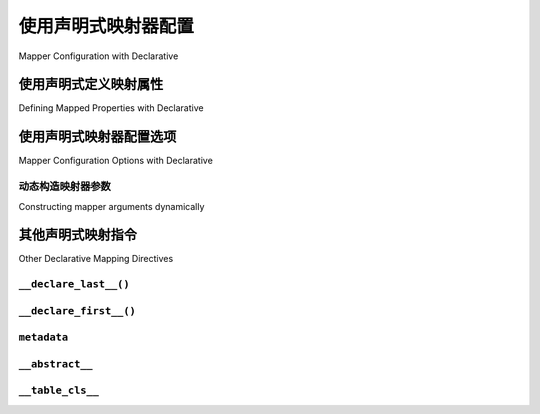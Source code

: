 .. _orm_declarative_mapper_config_toplevel:

=============================================
使用声明式映射器配置
=============================================

Mapper Configuration with Declarative

.. tab:: 中文

    :ref:`orm_mapper_configuration_overview` 部分讨论了 :class:`_orm.Mapper` 构造的一般配置元素，这是定义特定用户定义类如何映射到数据库表或其他SQL构造的结构。以下部分描述了声明式系统如何构建 :class:`_orm.Mapper` 的具体细节。

.. tab:: 英文

    The section :ref:`orm_mapper_configuration_overview` discusses the general
    configurational elements of a :class:`_orm.Mapper` construct, which is the
    structure that defines how a particular user defined class is mapped to a
    database table or other SQL construct.    The following sections describe
    specific details about how the declarative system goes about constructing
    the :class:`_orm.Mapper`.

.. _orm_declarative_properties:

使用声明式定义映射属性
--------------------------------------------

Defining Mapped Properties with Declarative

.. tab:: 中文

    :ref:`orm_declarative_table_config_toplevel` 部分给出的示例展示了使用 :func:`_orm.mapped_column` 构造的表绑定列的映射。除了表绑定列外，还有几种其他类型的ORM映射构造可以配置，最常见的是 :func:`_orm.relationship` 构造。其他类型的属性包括使用 :func:`_orm.column_property` 构造定义的SQL表达式和使用 :func:`_orm.composite` 构造的多列映射。

    虽然 :ref:`命令式映射 <orm_imperative_mapping>` 使用 :ref:`properties <orm_mapping_properties>` 字典来建立所有映射类属性，但在声明式映射中，这些属性都是在类定义中内联指定的，在声明式表映射的情况下，这些属性与将用于生成 :class:`_schema.Table` 对象的 :class:`_schema.Column` 对象一起内联。

    使用 ``User`` 和 ``Address`` 的示例映射，我们可以说明不仅包括 :func:`_orm.mapped_column` 对象，还包括关系和SQL表达式的声明式表映射::

        from typing import List
        from typing import Optional

        from sqlalchemy import Column
        from sqlalchemy import ForeignKey
        from sqlalchemy import String
        from sqlalchemy import Text
        from sqlalchemy.orm import column_property
        from sqlalchemy.orm import DeclarativeBase
        from sqlalchemy.orm import Mapped
        from sqlalchemy.orm import mapped_column
        from sqlalchemy.orm import relationship


        class Base(DeclarativeBase):
            pass


        class User(Base):
            __tablename__ = "user"

            id: Mapped[int] = mapped_column(primary_key=True)
            name: Mapped[str]
            firstname: Mapped[str] = mapped_column(String(50))
            lastname: Mapped[str] = mapped_column(String(50))
            fullname: Mapped[str] = column_property(firstname + " " + lastname)

            addresses: Mapped[List["Address"]] = relationship(back_populates="user")


        class Address(Base):
            __tablename__ = "address"

            id: Mapped[int] = mapped_column(primary_key=True)
            user_id: Mapped[int] = mapped_column(ForeignKey("user.id"))
            email_address: Mapped[str]
            address_statistics: Mapped[Optional[str]] = mapped_column(Text, deferred=True)

            user: Mapped["User"] = relationship(back_populates="addresses")

    上述声明式表映射具有两个表，每个表都有一个引用另一个的 :func:`_orm.relationship`，以及由 :func:`_orm.column_property` 映射的简单SQL表达式和一个指示加载应在 "延迟(deferred)" 基础上进行的额外 :func:`_orm.mapped_column`，由 :paramref:`_orm.mapped_column.deferred` 关键字定义。有关这些特定概念的更多文档，请参见 :ref:`relationship_patterns`、:ref:`mapper_column_property_sql_expressions` 和 :ref:`orm_queryguide_column_deferral`。

    如上所示，可以使用“混合表(hybrid table)”风格在声明式映射中指定属性；直接作为表一部分的 :class:`_schema.Column` 对象移入 :class:`_schema.Table` 定义，但其他所有内容，包括组合SQL表达式，仍将在类定义中内联。需要直接引用 :class:`_schema.Column` 的构造将以 :class:`_schema.Table` 对象的形式引用它。使用混合表样式说明上述映射::

        # 使用声明式和命令式表映射属性
        # 即 __table__

        from sqlalchemy import Column, ForeignKey, Integer, String, Table, Text
        from sqlalchemy.orm import column_property
        from sqlalchemy.orm import DeclarativeBase
        from sqlalchemy.orm import deferred
        from sqlalchemy.orm import relationship


        class Base(DeclarativeBase):
            pass


        class User(Base):
            __table__ = Table(
                "user",
                Base.metadata,
                Column("id", Integer, primary_key=True),
                Column("name", String),
                Column("firstname", String(50)),
                Column("lastname", String(50)),
            )

            fullname = column_property(__table__.c.firstname + " " + __table__.c.lastname)

            addresses = relationship("Address", back_populates="user")


        class Address(Base):
            __table__ = Table(
                "address",
                Base.metadata,
                Column("id", Integer, primary_key=True),
                Column("user_id", ForeignKey("user.id")),
                Column("email_address", String),
                Column("address_statistics", Text),
            )

            address_statistics = deferred(__table__.c.address_statistics)

            user = relationship("User", back_populates="addresses")

    上面需要注意的事项：

    * 地址 :class:`_schema.Table` 包含一个名为 ``address_statistics`` 的列，但我们在同一个属性名下重新映射该列，以便由 :func:`_orm.deferred` 构造控制。

    * 对于声明式表和混合表映射，当我们定义 :class:`_schema.ForeignKey` 构造时，我们总是使用 **表名(table name)** 命名目标表，而不是映射类名。

    * 当我们定义 :func:`_orm.relationship` 构造时，由于这些构造在映射类之间建立了链接，其中一个类必然在另一个类之前定义，我们可以使用类名字符串引用远程类。这种功能还扩展到 :func:`_orm.relationship` 上指定的其他参数，如 "主连接(primary join)" 和 "排序(order by)" 参数。有关详细信息，请参见 :ref:`orm_declarative_relationship_eval` 部分。

.. tab:: 英文

    The examples given at :ref:`orm_declarative_table_config_toplevel`
    illustrate mappings against table-bound columns, using the :func:`_orm.mapped_column`
    construct.  There are several other varieties of ORM mapped constructs
    that may be configured besides table-bound columns, the most common being the
    :func:`_orm.relationship` construct.  Other kinds of properties include
    SQL expressions that are defined using the :func:`_orm.column_property`
    construct and multiple-column mappings using the :func:`_orm.composite`
    construct.
    
    While an :ref:`imperative mapping <orm_imperative_mapping>` makes use of
    the :ref:`properties <orm_mapping_properties>` dictionary to establish
    all the mapped class attributes, in the declarative
    mapping, these properties are all specified inline with the class definition,
    which in the case of a declarative table mapping are inline with the
    :class:`_schema.Column` objects that will be used to generate a
    :class:`_schema.Table` object.
    
    Working with the example mapping of ``User`` and ``Address``, we may illustrate
    a declarative table mapping that includes not just :func:`_orm.mapped_column`
    objects but also relationships and SQL expressions::
    
        from typing import List
        from typing import Optional
    
        from sqlalchemy import Column
        from sqlalchemy import ForeignKey
        from sqlalchemy import String
        from sqlalchemy import Text
        from sqlalchemy.orm import column_property
        from sqlalchemy.orm import DeclarativeBase
        from sqlalchemy.orm import Mapped
        from sqlalchemy.orm import mapped_column
        from sqlalchemy.orm import relationship
    
    
        class Base(DeclarativeBase):
            pass
    
    
        class User(Base):
            __tablename__ = "user"
    
            id: Mapped[int] = mapped_column(primary_key=True)
            name: Mapped[str]
            firstname: Mapped[str] = mapped_column(String(50))
            lastname: Mapped[str] = mapped_column(String(50))
            fullname: Mapped[str] = column_property(firstname + " " + lastname)
    
            addresses: Mapped[List["Address"]] = relationship(back_populates="user")
    
    
        class Address(Base):
            __tablename__ = "address"
    
            id: Mapped[int] = mapped_column(primary_key=True)
            user_id: Mapped[int] = mapped_column(ForeignKey("user.id"))
            email_address: Mapped[str]
            address_statistics: Mapped[Optional[str]] = mapped_column(Text, deferred=True)
    
            user: Mapped["User"] = relationship(back_populates="addresses")
    
    The above declarative table mapping features two tables, each with a
    :func:`_orm.relationship` referring to the other, as well as a simple
    SQL expression mapped by :func:`_orm.column_property`, and an additional
    :func:`_orm.mapped_column` that indicates loading should be on a
    "deferred" basis as defined
    by the :paramref:`_orm.mapped_column.deferred` keyword.    More documentation
    on these particular concepts may be found at :ref:`relationship_patterns`,
    :ref:`mapper_column_property_sql_expressions`, and :ref:`orm_queryguide_column_deferral`.
    
    Properties may be specified with a declarative mapping as above using
    "hybrid table" style as well; the :class:`_schema.Column` objects that
    are directly part of a table move into the :class:`_schema.Table` definition
    but everything else, including composed SQL expressions, would still be
    inline with the class definition.  Constructs that need to refer to a
    :class:`_schema.Column` directly would reference it in terms of the
    :class:`_schema.Table` object.  To illustrate the above mapping using
    hybrid table style::
    
        # mapping attributes using declarative with imperative table
        # i.e. __table__
    
        from sqlalchemy import Column, ForeignKey, Integer, String, Table, Text
        from sqlalchemy.orm import column_property
        from sqlalchemy.orm import DeclarativeBase
        from sqlalchemy.orm import deferred
        from sqlalchemy.orm import relationship
    
    
        class Base(DeclarativeBase):
            pass
    
    
        class User(Base):
            __table__ = Table(
                "user",
                Base.metadata,
                Column("id", Integer, primary_key=True),
                Column("name", String),
                Column("firstname", String(50)),
                Column("lastname", String(50)),
            )
    
            fullname = column_property(__table__.c.firstname + " " + __table__.c.lastname)
    
            addresses = relationship("Address", back_populates="user")
    
    
        class Address(Base):
            __table__ = Table(
                "address",
                Base.metadata,
                Column("id", Integer, primary_key=True),
                Column("user_id", ForeignKey("user.id")),
                Column("email_address", String),
                Column("address_statistics", Text),
            )
    
            address_statistics = deferred(__table__.c.address_statistics)
    
            user = relationship("User", back_populates="addresses")
    
    Things to note above:
    
    * The address :class:`_schema.Table` contains a column called ``address_statistics``,
      however we re-map this column under the same attribute name to be under
      the control of a :func:`_orm.deferred` construct.
    
    * With both declararative table and hybrid table mappings, when we define a
      :class:`_schema.ForeignKey` construct, we always name the target table
      using the **table name**, and not the mapped class name.
    
    * When we define :func:`_orm.relationship` constructs, as these constructs
      create a linkage between two mapped classes where one necessarily is defined
      before the other, we can refer to the remote class using its string name.
      This functionality also extends into the area of other arguments specified
      on the :func:`_orm.relationship` such as the "primary join" and "order by"
      arguments.   See the section :ref:`orm_declarative_relationship_eval` for
      details on this.
    
    
.. _orm_declarative_mapper_options:

使用声明式映射器配置选项
----------------------------------------------

Mapper Configuration Options with Declarative

.. tab:: 中文

    对于所有映射形式，类的映射是通过成为 :class:`_orm.Mapper` 对象一部分的参数配置的。最终接收这些参数的函数是 :class:`_orm.Mapper` 函数，并由定义在 :class:`_orm.registry` 对象上的前端映射函数传递给它。

    对于声明式映射形式，映射参数使用声明式类变量 ``__mapper_args__`` 指定，这是一个作为关键字参数传递给 :class:`_orm.Mapper` 函数的字典。一些示例：

    **映射特定的主键列(Map Specific Primary Key Columns)**

    下面的示例说明了 :paramref:`_orm.Mapper.primary_key` 参数的声明式级别设置，它独立于模式级别的主键约束，建立了ORM应作为类的主键考虑的特定列::

        class GroupUsers(Base):
            __tablename__ = "group_users"

            user_id = mapped_column(String(40))
            group_id = mapped_column(String(40))

            __mapper_args__ = {"primary_key": [user_id, group_id]}

    .. seealso::

        :ref:`mapper_primary_key` - 有关将显式列映射为主键列的ORM映射的更多背景

    **版本ID列(Version ID Column)**

    下面的示例说明了 :paramref:`_orm.Mapper.version_id_col` 和 :paramref:`_orm.Mapper.version_id_generator` 参数的声明式级别设置，这些参数配置了在 :term:`unit of work` 刷新过程中更新和检查的ORM维护的版本计数器::

        from datetime import datetime


        class Widget(Base):
            __tablename__ = "widgets"

            id = mapped_column(Integer, primary_key=True)
            timestamp = mapped_column(DateTime, nullable=False)

            __mapper_args__ = {
                "version_id_col": timestamp,
                "version_id_generator": lambda v: datetime.now(),
            }

    .. seealso::

        :ref:`mapper_version_counter` - 有关ORM版本计数器功能的背景

    **单表继承(Single Table Inheritance)**

    下面的示例说明了 :paramref:`_orm.Mapper.polymorphic_on` 和 :paramref:`_orm.Mapper.polymorphic_identity` 参数的声明式级别设置，这些参数在配置单表继承映射时使用::

        class Person(Base):
            __tablename__ = "person"

            person_id = mapped_column(Integer, primary_key=True)
            type = mapped_column(String, nullable=False)

            __mapper_args__ = dict(
                polymorphic_on=type,
                polymorphic_identity="person",
            )


        class Employee(Person):
            __mapper_args__ = dict(
                polymorphic_identity="employee",
            )

    .. seealso::

        :ref:`single_inheritance` - 有关ORM单表继承映射功能的背景。

.. tab:: 英文

    With all mapping forms, the mapping of the class is configured through
    parameters that become part of the :class:`_orm.Mapper` object.
    The function which ultimately receives these arguments is the
    :class:`_orm.Mapper` function, and are delivered to it from one of
    the front-facing mapping functions defined on the :class:`_orm.registry`
    object.

    For the declarative form of mapping, mapper arguments are specified
    using the ``__mapper_args__`` declarative class variable, which is a dictionary
    that is passed as keyword arguments to the :class:`_orm.Mapper` function.
    Some examples:

    **Map Specific Primary Key Columns**

    The example below illustrates Declarative-level settings for the
    :paramref:`_orm.Mapper.primary_key` parameter, which establishes
    particular columns as part of what the ORM should consider to be a primary
    key for the class, independently of schema-level primary key constraints::

        class GroupUsers(Base):
            __tablename__ = "group_users"

            user_id = mapped_column(String(40))
            group_id = mapped_column(String(40))

            __mapper_args__ = {"primary_key": [user_id, group_id]}

    .. seealso::

        :ref:`mapper_primary_key` - further background on ORM mapping of explicit
        columns as primary key columns

    **Version ID Column**

    The example below illustrates Declarative-level settings for the
    :paramref:`_orm.Mapper.version_id_col` and
    :paramref:`_orm.Mapper.version_id_generator` parameters, which configure
    an ORM-maintained version counter that is updated and checked within the
    :term:`unit of work` flush process::

        from datetime import datetime


        class Widget(Base):
            __tablename__ = "widgets"

            id = mapped_column(Integer, primary_key=True)
            timestamp = mapped_column(DateTime, nullable=False)

            __mapper_args__ = {
                "version_id_col": timestamp,
                "version_id_generator": lambda v: datetime.now(),
            }

    .. seealso::

        :ref:`mapper_version_counter` - background on the ORM version counter feature

    **Single Table Inheritance**

    The example below illustrates Declarative-level settings for the
    :paramref:`_orm.Mapper.polymorphic_on` and
    :paramref:`_orm.Mapper.polymorphic_identity` parameters, which are used when
    configuring a single-table inheritance mapping::

        class Person(Base):
            __tablename__ = "person"

            person_id = mapped_column(Integer, primary_key=True)
            type = mapped_column(String, nullable=False)

            __mapper_args__ = dict(
                polymorphic_on=type,
                polymorphic_identity="person",
            )


        class Employee(Person):
            __mapper_args__ = dict(
                polymorphic_identity="employee",
            )

    .. seealso::

        :ref:`single_inheritance` - background on the ORM single table inheritance mapping feature.

动态构造映射器参数
~~~~~~~~~~~~~~~~~~~~~~~~~~~~~~~~~~~~~~~~~

Constructing mapper arguments dynamically

.. tab:: 中文

    ``__mapper_args__`` 字典可以通过使用 :func:`_orm.declared_attr` 构造从类绑定的描述符方法生成，而不是从固定字典生成。这对于创建从表配置或映射类的其他方面程序生成的映射器参数非常有用。当使用声明式混入或抽象基类时，动态 ``__mapper_args__`` 属性通常很有用。

    例如，为了从映射中省略具有特殊 :attr:`.Column.info` 值的任何列，可以使用 ``__mapper_args__`` 方法从 ``cls.__table__`` 属性扫描这些列并将它们传递给 :paramref:`_orm.Mapper.exclude_properties` 集合::

        from sqlalchemy import Column
        from sqlalchemy import Integer
        from sqlalchemy import select
        from sqlalchemy import String
        from sqlalchemy.orm import DeclarativeBase
        from sqlalchemy.orm import declared_attr


        class ExcludeColsWFlag:
            @declared_attr
            def __mapper_args__(cls):
                return {
                    "exclude_properties": [
                        column.key
                        for column in cls.__table__.c
                        if column.info.get("exclude", False)
                    ]
                }


        class Base(DeclarativeBase):
            pass


        class SomeClass(ExcludeColsWFlag, Base):
            __tablename__ = "some_table"

            id = mapped_column(Integer, primary_key=True)
            data = mapped_column(String)
            not_needed = mapped_column(String, info={"exclude": True})

    上面， ``ExcludeColsWFlag`` 混入提供了一个每类的 ``__mapper_args__`` 钩子，
    将扫描包含传递给 :paramref:`.Column.info` 参数的键/值 ``'exclude': True`` 的 :class:`.Column` 对象，然后将它们的字符串“key”名称添加到 :paramref:`_orm.Mapper.exclude_properties` 集合中，从而防止生成的 :class:`.Mapper` 将这些列考虑在任何SQL操作中。

    .. seealso::

        :ref:`orm_mixins_toplevel`

.. tab:: 英文

    The ``__mapper_args__`` dictionary may be generated from a class-bound
    descriptor method rather than from a fixed dictionary by making use of the
    :func:`_orm.declared_attr` construct.    This is useful to create arguments
    for mappers that are programmatically derived from the table configuration
    or other aspects of the mapped class.    A dynamic ``__mapper_args__``
    attribute will typically be useful when using a Declarative Mixin or
    abstract base class.

    For example, to omit from the mapping
    any columns that have a special :attr:`.Column.info` value, a mixin
    can use a ``__mapper_args__`` method that scans for these columns from the
    ``cls.__table__`` attribute and passes them to the :paramref:`_orm.Mapper.exclude_properties`
    collection::

        from sqlalchemy import Column
        from sqlalchemy import Integer
        from sqlalchemy import select
        from sqlalchemy import String
        from sqlalchemy.orm import DeclarativeBase
        from sqlalchemy.orm import declared_attr


        class ExcludeColsWFlag:
            @declared_attr
            def __mapper_args__(cls):
                return {
                    "exclude_properties": [
                        column.key
                        for column in cls.__table__.c
                        if column.info.get("exclude", False)
                    ]
                }


        class Base(DeclarativeBase):
            pass


        class SomeClass(ExcludeColsWFlag, Base):
            __tablename__ = "some_table"

            id = mapped_column(Integer, primary_key=True)
            data = mapped_column(String)
            not_needed = mapped_column(String, info={"exclude": True})

    Above, the ``ExcludeColsWFlag`` mixin provides a per-class ``__mapper_args__``
    hook that will scan for :class:`.Column` objects that include the key/value
    ``'exclude': True`` passed to the :paramref:`.Column.info` parameter, and then
    add their string "key" name to the :paramref:`_orm.Mapper.exclude_properties`
    collection which will prevent the resulting :class:`.Mapper` from considering
    these columns for any SQL operations.

    .. seealso::

        :ref:`orm_mixins_toplevel`


其他声明式映射指令
--------------------------------------

Other Declarative Mapping Directives

``__declare_last__()``
~~~~~~~~~~~~~~~~~~~~~~

.. tab:: 中文

    ``__declare_last__()`` 钩子允许定义一个类级别的函数，该函数由 :meth:`.MapperEvents.after_configured` 事件自动调用，该事件在映射假定完成并且“配置(configure)”步骤完成后发生::

        class MyClass(Base):
            @classmethod
            def __declare_last__(cls):
                """ """
                # do something with mappings

.. tab:: 英文

    The ``__declare_last__()`` hook allows definition of
    a class level function that is automatically called by the
    :meth:`.MapperEvents.after_configured` event, which occurs after mappings are
    assumed to be completed and the 'configure' step has finished::

        class MyClass(Base):
            @classmethod
            def __declare_last__(cls):
                """ """
                # do something with mappings

``__declare_first__()``
~~~~~~~~~~~~~~~~~~~~~~~

.. tab:: 中文

    与 ``__declare_last__()`` 类似，但在映射器配置开始时通过 :meth:`.MapperEvents.before_configured` 事件调用::

        class MyClass(Base):
            @classmethod
            def __declare_first__(cls):
                """ """
                # do something before mappings are configured

.. tab:: 英文

    Like ``__declare_last__()``, but is called at the beginning of mapper
    configuration via the :meth:`.MapperEvents.before_configured` event::

        class MyClass(Base):
            @classmethod
            def __declare_first__(cls):
                """ """
                # do something before mappings are configured

.. _declarative_metadata:

``metadata``
~~~~~~~~~~~~

.. tab:: 中文

    :class:`_schema.MetaData` 集合通常用于分配新的 :class:`_schema.Table`，它是与使用中的 :class:`_orm.registry` 对象关联的 :attr:`_orm.registry.metadata` 属性。当使用声明式基类（例如由 :class:`_orm.DeclarativeBase` 超类生成的基类）以及遗留函数（例如 :func:`_orm.declarative_base` 和 :meth:`_orm.registry.generate_base`）时，此 :class:`_schema.MetaData` 通常也是直接在基类上的名为 ``.metadata`` 的属性，因此也通过继承在映射类上。声明式使用此属性（如果存在）来确定目标 :class:`_schema.MetaData` 集合，如果不存在，则使用直接与 :class:`_orm.registry` 关联的 :class:`_schema.MetaData`。

    此属性还可以在每个映射层次结构基础上分配，以影响单个基类和/或 :class:`_orm.registry` 上使用的 :class:`_schema.MetaData` 集合。这无论是使用声明式基类还是直接使用 :meth:`_orm.registry.mapped` 装饰器都有效，从而允许模式，如下一节中的每个抽象基类的元数据示例，:ref:`declarative_abstract` 。可以使用 :meth:`_orm.registry.mapped` 来展示类似的模式，如下所示::

        reg = registry()


        class BaseOne:
            metadata = MetaData()


        class BaseTwo:
            metadata = MetaData()


        @reg.mapped
        class ClassOne:
            __tablename__ = "t1"  # 将使用 reg.metadata

            id = mapped_column(Integer, primary_key=True)


        @reg.mapped
        class ClassTwo(BaseOne):
            __tablename__ = "t1"  # 将使用 BaseOne.metadata

            id = mapped_column(Integer, primary_key=True)


        @reg.mapped
        class ClassThree(BaseTwo):
            __tablename__ = "t1"  # 将使用 BaseTwo.metadata

            id = mapped_column(Integer, primary_key=True)

    .. seealso::

        :ref:`declarative_abstract`

.. tab:: 英文

    The :class:`_schema.MetaData` collection normally used to assign a new
    :class:`_schema.Table` is the :attr:`_orm.registry.metadata` attribute
    associated with the :class:`_orm.registry` object in use. When using a
    declarative base class such as that produced by the
    :class:`_orm.DeclarativeBase` superclass, as well as legacy functions such as
    :func:`_orm.declarative_base` and :meth:`_orm.registry.generate_base`, this
    :class:`_schema.MetaData` is also normally present as an attribute named
    ``.metadata`` that's directly on the base class, and thus also on the mapped
    class via inheritance. Declarative uses this attribute, when present, in order
    to determine the target :class:`_schema.MetaData` collection, or if not
    present, uses the :class:`_schema.MetaData` associated directly with the
    :class:`_orm.registry`.

    This attribute may also be assigned towards in order to affect the
    :class:`_schema.MetaData` collection to be used on a per-mapped-hierarchy basis
    for a single base and/or :class:`_orm.registry`. This takes effect whether a
    declarative base class is used or if the :meth:`_orm.registry.mapped` decorator
    is used directly, thus allowing patterns such as the metadata-per-abstract base
    example in the next section, :ref:`declarative_abstract`. A similar pattern can
    be illustrated using :meth:`_orm.registry.mapped` as follows::

        reg = registry()


        class BaseOne:
            metadata = MetaData()


        class BaseTwo:
            metadata = MetaData()


        @reg.mapped
        class ClassOne:
            __tablename__ = "t1"  # will use reg.metadata

            id = mapped_column(Integer, primary_key=True)


        @reg.mapped
        class ClassTwo(BaseOne):
            __tablename__ = "t1"  # will use BaseOne.metadata

            id = mapped_column(Integer, primary_key=True)


        @reg.mapped
        class ClassThree(BaseTwo):
            __tablename__ = "t1"  # will use BaseTwo.metadata

            id = mapped_column(Integer, primary_key=True)

    .. seealso::

        :ref:`declarative_abstract`

.. _declarative_abstract:

``__abstract__``
~~~~~~~~~~~~~~~~

.. tab:: 中文

    ``__abstract__`` 使声明式完全跳过为类生成表或映射器的过程。可以在层次结构中以与混入相同的方式添加类（见 :ref:`declarative_mixins`），允许子类仅从特殊类扩展::

        class SomeAbstractBase(Base):
            __abstract__ = True

            def some_helpful_method(self):
                """ """

            @declared_attr
            def __mapper_args__(cls):
                return {"helpful mapper arguments": True}


        class MyMappedClass(SomeAbstractBase):
            pass

    ``__abstract__`` 的一种可能用途是为不同的基类使用不同的 :class:`_schema.MetaData`::

        class Base(DeclarativeBase):
            pass


        class DefaultBase(Base):
            __abstract__ = True
            metadata = MetaData()


        class OtherBase(Base):
            __abstract__ = True
            metadata = MetaData()

    如上所示，继承自 ``DefaultBase`` 的类将使用一个 :class:`_schema.MetaData` 作为表的注册表，而继承自 ``OtherBase`` 的类将使用另一个。然后，这些表本身可以在不同的数据库中创建::

        DefaultBase.metadata.create_all(some_engine)
        OtherBase.metadata.create_all(some_other_engine)

    .. seealso::

        :ref:`orm_inheritance_abstract_poly` - 适用于继承层次结构的“抽象(abstract)”映射类的替代形式。

.. tab:: 英文

    ``__abstract__`` causes declarative to skip the production
    of a table or mapper for the class entirely.  A class can be added within a
    hierarchy in the same way as mixin (see :ref:`declarative_mixins`), allowing
    subclasses to extend just from the special class::

        class SomeAbstractBase(Base):
            __abstract__ = True

            def some_helpful_method(self):
                """ """

            @declared_attr
            def __mapper_args__(cls):
                return {"helpful mapper arguments": True}


        class MyMappedClass(SomeAbstractBase):
            pass

    One possible use of ``__abstract__`` is to use a distinct
    :class:`_schema.MetaData` for different bases::

        class Base(DeclarativeBase):
            pass


        class DefaultBase(Base):
            __abstract__ = True
            metadata = MetaData()


        class OtherBase(Base):
            __abstract__ = True
            metadata = MetaData()

    Above, classes which inherit from ``DefaultBase`` will use one
    :class:`_schema.MetaData` as the registry of tables, and those which inherit from
    ``OtherBase`` will use a different one. The tables themselves can then be
    created perhaps within distinct databases::

        DefaultBase.metadata.create_all(some_engine)
        OtherBase.metadata.create_all(some_other_engine)

    .. seealso::

        :ref:`orm_inheritance_abstract_poly` - an alternative form of "abstract"
        mapped class that is appropriate for inheritance hierarchies.

.. _declarative_table_cls:

``__table_cls__``
~~~~~~~~~~~~~~~~~

.. tab:: 中文

    允许用于生成 :class:`_schema.Table` 的可调用对象/类进行自定义。
    这是一个非常开放的钩子，可以允许对这里生成的 :class:`_schema.Table` 进行特殊定制::

        class MyMixin:
            @classmethod
            def __table_cls__(cls, name, metadata_obj, *arg, **kw):
                return Table(f"my_{name}", metadata_obj, *arg, **kw)

    上述混入将导致所有生成的 :class:`_schema.Table` 对象包含前缀 ``"my_"`` ，后跟使用 ``__tablename__`` 属性通常指定的名称。

    ``__table_cls__`` 还支持返回 ``None`` 的情况，这导致类被视为单表继承与其子类。这在某些定制方案中可能有用，以基于表本身的参数确定应进行单表继承，例如，如果没有主键存在，则定义为单继承::

        class AutoTable:
            @declared_attr
            def __tablename__(cls):
                return cls.__name__

            @classmethod
            def __table_cls__(cls, *arg, **kw):
                for obj in arg[1:]:
                    if (isinstance(obj, Column) and obj.primary_key) or isinstance(
                        obj, PrimaryKeyConstraint
                    ):
                        return Table(*arg, **kw)

                return None


        class Person(AutoTable, Base):
            id = mapped_column(Integer, primary_key=True)


        class Employee(Person):
            employee_name = mapped_column(String)

    上述 ``Employee`` 类将被映射为针对 ``Person`` 的单表继承； ``employee_name`` 列将作为 ``Person`` 表的成员添加。

.. tab:: 英文

    Allows the callable / class used to generate a :class:`_schema.Table` to be customized.
    This is a very open-ended hook that can allow special customizations
    to a :class:`_schema.Table` that one generates here::

        class MyMixin:
            @classmethod
            def __table_cls__(cls, name, metadata_obj, *arg, **kw):
                return Table(f"my_{name}", metadata_obj, *arg, **kw)

    The above mixin would cause all :class:`_schema.Table` objects generated to include
    the prefix ``"my_"``, followed by the name normally specified using the
    ``__tablename__`` attribute.

    ``__table_cls__`` also supports the case of returning ``None``, which
    causes the class to be considered as single-table inheritance vs. its subclass.
    This may be useful in some customization schemes to determine that single-table
    inheritance should take place based on the arguments for the table itself,
    such as, define as single-inheritance if there is no primary key present::

        class AutoTable:
            @declared_attr
            def __tablename__(cls):
                return cls.__name__

            @classmethod
            def __table_cls__(cls, *arg, **kw):
                for obj in arg[1:]:
                    if (isinstance(obj, Column) and obj.primary_key) or isinstance(
                        obj, PrimaryKeyConstraint
                    ):
                        return Table(*arg, **kw)

                return None


        class Person(AutoTable, Base):
            id = mapped_column(Integer, primary_key=True)


        class Employee(Person):
            employee_name = mapped_column(String)

    The above ``Employee`` class would be mapped as single-table inheritance
    against ``Person``; the ``employee_name`` column would be added as a member
    of the ``Person`` table.

